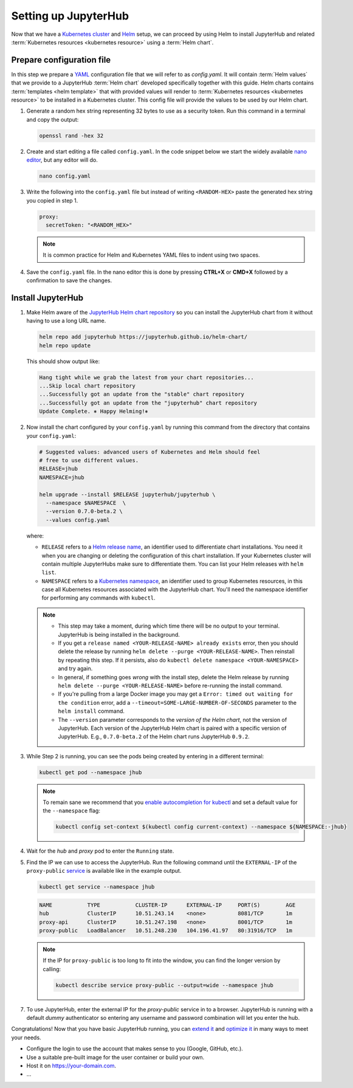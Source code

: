 .. _setup-jupyterhub:

Setting up JupyterHub
=====================

Now that we have a `Kubernetes cluster <create-k8s-cluster.html>`_ and `Helm
<setup-helm.html>`_ setup, we can proceed by using Helm to install JupyterHub
and related :term:`Kubernetes resources <kubernetes resource>` using a
:term:`Helm chart`.

Prepare configuration file
--------------------------

In this step we prepare a `YAML <https://en.wikipedia.org/wiki/YAML>`_
configuration file that we will refer to as `config.yaml`. It will contain
:term:`Helm values` that we provide to a JupyterHub :term:`Helm chart` developed
specifically together with this guide. Helm charts contains :term:`templates
<helm template>` that with provided values will render to :term:`Kubernetes
resources <kubernetes resource>` to be installed in a Kubernetes cluster. This
config file will provide the values to be used by our Helm chart.

1. Generate a random hex string representing 32 bytes to use as a security
   token. Run this command in a terminal and copy the output:

   .. code-block:: bash

      openssl rand -hex 32

2. Create and start editing a file called ``config.yaml``. In the code snippet
   below we start the widely available `nano editor
   <https://en.wikipedia.org/wiki/GNU_nano>`_, but any editor will do.

   .. code-block:: bash
   
      nano config.yaml
   
3. Write the following into the ``config.yaml`` file but instead of writing
   ``<RANDOM-HEX>`` paste the generated hex string you copied in step 1.
   
   .. code-block:: yaml

      proxy:
        secretToken: "<RANDOM_HEX>"

   .. note::
   
      It is common practice for Helm and Kubernetes YAML files to indent using
      two spaces.

4. Save the ``config.yaml`` file. In the nano editor this is done by pressing **CTRL+X** or
   **CMD+X** followed by a confirmation to save the changes. 

.. Don't put an example here! People will just copy paste that & that's a
   security issue.

Install JupyterHub
------------------ 

1. Make Helm aware of the `JupyterHub Helm chart repository
   <https://jupyterhub.github.io/helm-chart/>`_ so you can install the
   JupyterHub chart from it without having to use a long URL name.

   .. code:: bash

      helm repo add jupyterhub https://jupyterhub.github.io/helm-chart/
      helm repo update

   This should show output like:

   .. code::

      Hang tight while we grab the latest from your chart repositories...
      ...Skip local chart repository
      ...Successfully got an update from the "stable" chart repository
      ...Successfully got an update from the "jupyterhub" chart repository
      Update Complete. ⎈ Happy Helming!⎈

2. Now install the chart configured by your ``config.yaml`` by running this
   command from the directory that contains your ``config.yaml``:

   .. code:: bash

      # Suggested values: advanced users of Kubernetes and Helm should feel
      # free to use different values.
      RELEASE=jhub
      NAMESPACE=jhub

      helm upgrade --install $RELEASE jupyterhub/jupyterhub \
        --namespace $NAMESPACE  \
        --version 0.7.0-beta.2 \
        --values config.yaml

   where:

   - ``RELEASE`` refers to a `Helm release name
     <https://docs.helm.sh/glossary/#release>`_, an identifier used to
     differentiate chart installations. You need it when you are changing or
     deleting the configuration of this chart installation. If your Kubernetes
     cluster will contain multiple JupyterHubs make sure to differentiate them.
     You can list your Helm releases with ``helm list``.
   - ``NAMESPACE`` refers to a `Kubernetes namespace
     <https://kubernetes.io/docs/concepts/overview/working-with-objects/namespaces/>`_,
     an identifier used to group Kubernetes resources, in this case all
     Kubernetes resources associated with the JupyterHub chart. You'll need the
     namespace identifier for performing any commands with ``kubectl``.

   .. note::

      * This step may take a moment, during which time there will be no output
        to your terminal. JupyterHub is being installed in the background.

      * If you get a ``release named <YOUR-RELEASE-NAME> already exists`` error,
        then you should delete the release by running ``helm delete --purge
        <YOUR-RELEASE-NAME>``. Then reinstall by repeating this step. If it
        persists, also do ``kubectl delete namespace <YOUR-NAMESPACE>`` and try
        again.

      * In general, if something goes *wrong* with the install step, delete the
        Helm release by running ``helm delete --purge <YOUR-RELEASE-NAME>``
        before re-running the install command.

      * If you're pulling from a large Docker image you may get a
        ``Error: timed out waiting for the condition`` error, add a
        ``--timeout=SOME-LARGE-NUMBER-OF-SECONDS`` parameter to the ``helm
        install`` command.

      * The ``--version`` parameter corresponds to the *version of the Helm
        chart*, not the version of JupyterHub. Each version of the JupyterHub
        Helm chart is paired with a specific version of JupyterHub. E.g.,
        ``0.7.0-beta.2`` of the Helm chart runs JupyterHub ``0.9.2``.

3. While Step 2 is running, you can see the pods being created by entering in
   a different terminal:

   .. code-block:: bash

      kubectl get pod --namespace jhub

   .. note::

      To remain sane we recommend that you `enable autocompletion for kubectl
      <https://kubernetes.io/docs/tasks/tools/install-kubectl/#enabling-shell-autocompletion>`_
      and set a default value for the ``--namespace`` flag:

      .. code-block:: bash

         kubectl config set-context $(kubectl config current-context) --namespace ${NAMESPACE:-jhub}

4. Wait for the *hub* and *proxy* pod to enter the ``Running`` state.

   .. code-block: bash

      NAME                    READY     STATUS    RESTARTS   AGE
      hub-5d4ffd57cf-k68z8    1/1       Running   0          37s
      proxy-7cb9bc4cc-9bdlp   1/1       Running   0          37s

5. Find the IP we can use to access the JupyterHub. Run the following command
   until the ``EXTERNAL-IP`` of the ``proxy-public`` `service
   <https://kubernetes.io/docs/concepts/services-networking/service/>`__ is
   available like in the example output.

   .. code-block:: bash

      kubectl get service --namespace jhub

   .. code-block:: bash

      NAME           TYPE           CLUSTER-IP      EXTERNAL-IP     PORT(S)        AGE
      hub            ClusterIP      10.51.243.14    <none>          8081/TCP       1m
      proxy-api      ClusterIP      10.51.247.198   <none>          8001/TCP       1m
      proxy-public   LoadBalancer   10.51.248.230   104.196.41.97   80:31916/TCP   1m

   .. note::

      If the IP for ``proxy-public`` is too long to fit into the window, you
      can find the longer version by calling:

      .. code-block:: bash

         kubectl describe service proxy-public --output=wide --namespace jhub


7. To use JupyterHub, enter the external IP for the `proxy-public` service in
   to a browser. JupyterHub is running with a default *dummy* authenticator so
   entering any username and password combination will let you enter the hub.

Congratulations! Now that you have basic JupyterHub running, you can `extend it
<extending-jupyterhub.html>`_ and `optimize it <optimization.html>`_ in many
ways to meet your needs.

* Configure the login to use the account that makes sense to you (Google, GitHub, etc.).
* Use a suitable pre-built image for the user container or build your own.
* Host it on https://your-domain.com.
* ...
